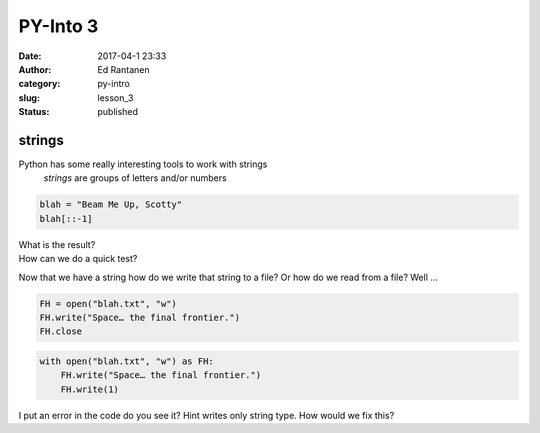 PY-Into 3
#########
:date: 2017-04-1 23:33
:author: Ed Rantanen
:category: py-intro
:slug: lesson_3
:status: published

.. raw:: html

    <embed>
       <br>
    </embed>


strings
.......


Python has some really interesting tools to work with strings
    *strings*  are groups of letters and/or numbers

.. code-block:: c

    blah = "Beam Me Up, Scotty"
    blah[::-1]


| What is the result?
| How can we do a quick test?


Now that we have a string how do we write that string to a file? Or how do we read from a file? Well ...

.. code-block:: c

    FH = open("blah.txt", "w")
    FH.write("Space… the final frontier.")
    FH.close






.. code-block:: c

    with open("blah.txt", "w") as FH:
        FH.write("Space… the final frontier.")
        FH.write(1)



I put an error in the code do you see it? Hint writes only string type. How would we fix this?


